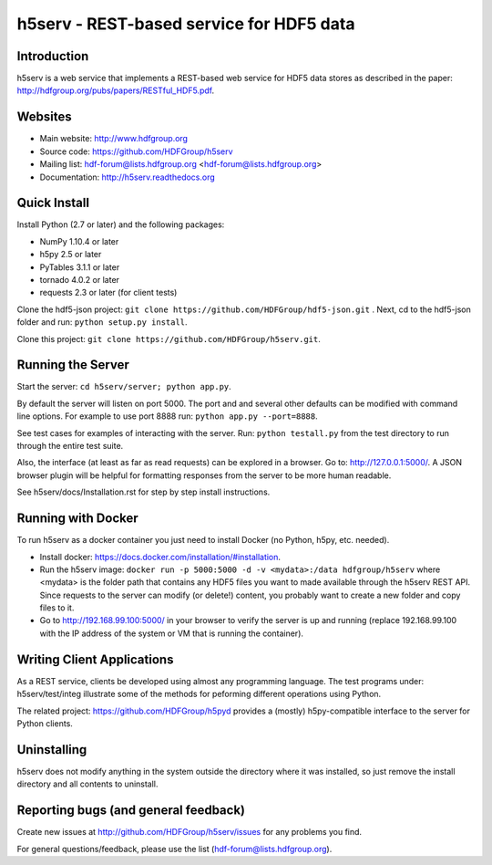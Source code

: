 h5serv - REST-based service for HDF5 data
===========================================

.. image:: https://travis-ci.org/HDFGroup/h5serv.svg?branch=develop
    :target: https://travis-ci.org/HDFGroup/h5serv

Introduction
------------
h5serv is a web service that implements a REST-based web service for HDF5 data stores
as described in the paper: http://hdfgroup.org/pubs/papers/RESTful_HDF5.pdf. 

Websites
--------

* Main website: http://www.hdfgroup.org
* Source code: https://github.com/HDFGroup/h5serv
* Mailing list: hdf-forum@lists.hdfgroup.org <hdf-forum@lists.hdfgroup.org>
* Documentation: http://h5serv.readthedocs.org


Quick Install
-------------

Install Python (2.7 or later) and the following packages:

* NumPy 1.10.4 or later
* h5py 2.5 or later
* PyTables 3.1.1 or later
* tornado 4.0.2 or later
* requests 2.3 or later (for client tests)

Clone the hdf5-json project: ``git clone https://github.com/HDFGroup/hdf5-json.git`` .
Next, cd to the hdf5-json folder and run: ``python setup.py install``.

Clone this project: ``git clone https://github.com/HDFGroup/h5serv.git``.

Running the Server
------------------

Start the server:  ``cd h5serv/server; python app.py``.

By default the server will listen on port 5000.  The port and and several other defaults can be modified
with command line options.  For example to use port 8888 run:  ``python app.py --port=8888``.

See test cases for examples of interacting with the server.  Run: ``python testall.py`` from the test directory 
to run through the entire test suite.

Also, the interface (at least as far as read requests) can be explored in a browser. Go to: http://127.0.0.1:5000/.  
A JSON browser plugin will be helpful for formatting responses from the server to be more human readable.

See h5serv/docs/Installation.rst for step by step install instructions.

Running with Docker
-------------------

To run h5serv as a docker container you just need to install Docker (no Python, h5py, etc. needed).

* Install docker: https://docs.docker.com/installation/#installation.
* Run the h5serv image: ``docker run -p 5000:5000 -d -v <mydata>:/data hdfgroup/h5serv`` where <mydata> is the folder path that contains any HDF5 files you want to made available through the h5serv REST API.  Since requests to the server can modify (or delete!) content, you probably want to create a new folder and copy files to it.
* Go to http://192.168.99.100:5000/ in your browser to verify the server is up and running (replace 192.168.99.100 with the IP address of the system or VM that is running the container).

Writing Client Applications
----------------------------
As a REST service, clients be developed using almost any programming language.  The 
test programs under: h5serv/test/integ illustrate some of the methods for peforming
different operations using Python. 

The related project: https://github.com/HDFGroup/h5pyd provides a (mostly) h5py-compatible 
interface to the server for Python clients.


Uninstalling
------------

h5serv does not modify anything in the system outside the directory where it was 
installed, so just remove the install directory and all contents to uninstall.

    
Reporting bugs (and general feedback)
-------------------------------------

Create new issues at http://github.com/HDFGroup/h5serv/issues for any problems you find. 

For general questions/feedback, please use the list (hdf-forum@lists.hdfgroup.org).
